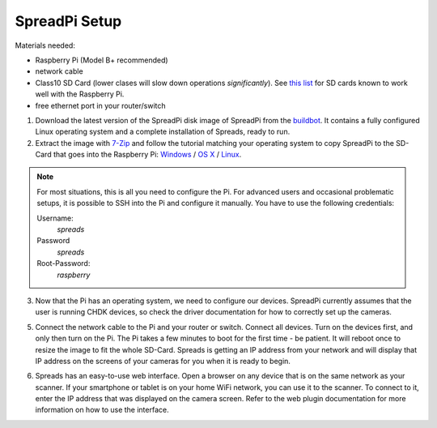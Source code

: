 SpreadPi Setup
--------------

Materials needed:

- Raspberry Pi (Model B+ recommended)
- network cable
- Class10 SD Card (lower clases will slow down operations *significantly*).
  See `this list`_ for SD cards known to work well with the Raspberry Pi.
- free ethernet port in your router/switch

1. Download the latest version of the SpreadPi disk image of SpreadPi from the
   buildbot_. It contains a fully configured Linux operating system and a
   complete installation of Spreads, ready to run.

2. Extract the image with 7-Zip_ and follow the tutorial matching your
   operating system to copy SpreadPi to the SD-Card that goes into the
   Raspberry Pi: Windows_ / `OS X`_ / Linux_.

.. note::

    For most situations, this is all you need to configure the Pi. For advanced
    users and occasional problematic setups, it is possible to SSH into the Pi
    and configure it manually. You have to use the following credentials:

    Username:
        `spreads`
    Password
        `spreads`
    Root-Password:
        `raspberry`

.. TODO: Add link to chdk documentation

3. Now that the Pi has an operating system, we need to configure our devices.
   SpreadPi currently assumes that the user is running CHDK devices, so check
   the driver documentation for how to correctly set up the cameras.

5. Connect the network cable to the Pi and your router or switch. Connect all
   devices.  Turn on the devices first, and only then turn on the Pi. The Pi
   takes a few minutes to boot for the first time - be patient. It will reboot
   once to resize the image to fit the whole SD-Card. Spreads is getting an IP
   address from your network and will display that IP address on the screens of
   your cameras for you when it is ready to begin.

.. TODO: Add link to web plugin documentation

6. Spreads has an easy-to-use web interface. Open a browser on any device that
   is on the same network as your scanner. If your smartphone or tablet is on
   your home WiFi network, you can use it to the scanner. To connect to it,
   enter the IP address that was displayed on the camera screen. Refer to the
   web plugin documentation for more information on how to use the interface.

.. _buildbot: http://buildbot.diybookscanner.org/nightly
.. _this list: http://elinux.org/RPi_SD_cards#SD_card_performance
.. _7-Zip: http://www.7-zip.org/download.html
.. _Windows: http://elinux.org/RPi_Easy_SD_Card_Setup#Flashing_the_SD_Card_using_Windows
.. _OS X:  http://elinux.org/RPi_Easy_SD_Card_Setup#Flashing_the_SD_card_using_Mac_OSX
.. _Linux: http://elinux.org/RPi_Easy_SD_Card_Setup#Flashing_the_SD_Card_using_Linux_.28including_on_a_Pi.21.29
